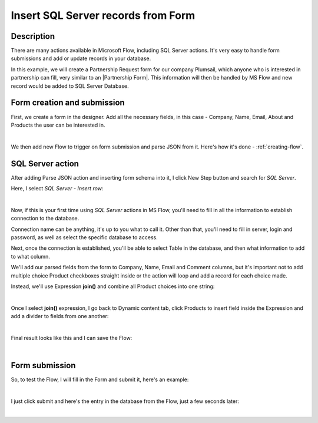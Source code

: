 Insert SQL Server records from Form
==================================================

Description
--------------------------------------------------
There are many actions available in Microsoft Flow, including SQL Server actions. 
It's very easy to handle form submissions and add or update records in your database.

In this example, we will create a Partnership Request form for our company Plumsail, 
which anyone who is interested in partnership can fill, very similar to an |Partnership Form|. 
This information will then be handled by MS Flow and new record would be added to SQL Server Database.

.. |Partnership Form| raw:: html

   <a href="https://plumsail.com/partners-and-resellers/become-a-partner/" target="_blank">actual form</a>


Form creation and submission
----------------------------------------------------
First, we create a form in the designer. Add all the necessary fields, in this case - Company, Name, Email, About and Products the user can be interested in.

.. image:: ../images/how-to/sql/1_Designer.png
   :alt: Form in the Designer

|

We then add new Flow to trigger on form submission and parse JSON from it. Here's how it's done - :ref:`creating-flow`.

SQL Server action
----------------------------------------------------
After adding Parse JSON action and inserting form schema into it, I click New Step button and search for *SQL Server*.

Here, I select *SQL Server - Insert row*:

.. image:: ../images/how-to/sql/2_sqlServerSearch.png
   :alt: Search and select SQL Server - Insert row

|

Now, if this is your first time using *SQL Server* actions in MS Flow, you'll need to fill in all the information to establish connection to the database.

Connection name can be anything, it's up to you what to call it. 
Other than that, you'll need to fill in server, login and password, as well as select the specific database to access.

Next, once the connection is established, you'll be able to select Table in the database, and then what information to add to what column.

We'll add our parsed fields from the form to Company, Name, Email and Comment columns, 
but it's important not to add multiple choice Product checkboxes straight inside or the action will loop and add a record for each choice made.

Instead, we'll use Expression **join()** and combine all Product choices into one string:

.. image:: ../images/how-to/sql/3_join.png
   :alt: join()

|

Once I select **join()** expression, I go back to Dynamic content tab, 
click Products to insert field inside the Expression and add a divider to fields from one another:

.. image:: ../images/how-to/sql/4_Products.png
   :alt: join()

|

Final result looks like this and I can save the Flow:

.. image:: ../images/how-to/sql/5_finalFlow.png
   :alt: Final Flow

|

Form submission
----------------------------------------------------
So, to test the Flow, I will fill in the Form and submit it, here's an example:

.. image:: ../images/how-to/sql/6_partnershipRequest.png
   :alt: Partnership Request

|

I just click submit and here's the entry in the database from the Flow, just a few seconds later:

.. image:: ../images/how-to/sql/7_dbEntry.png
   :alt: Database Entry

|